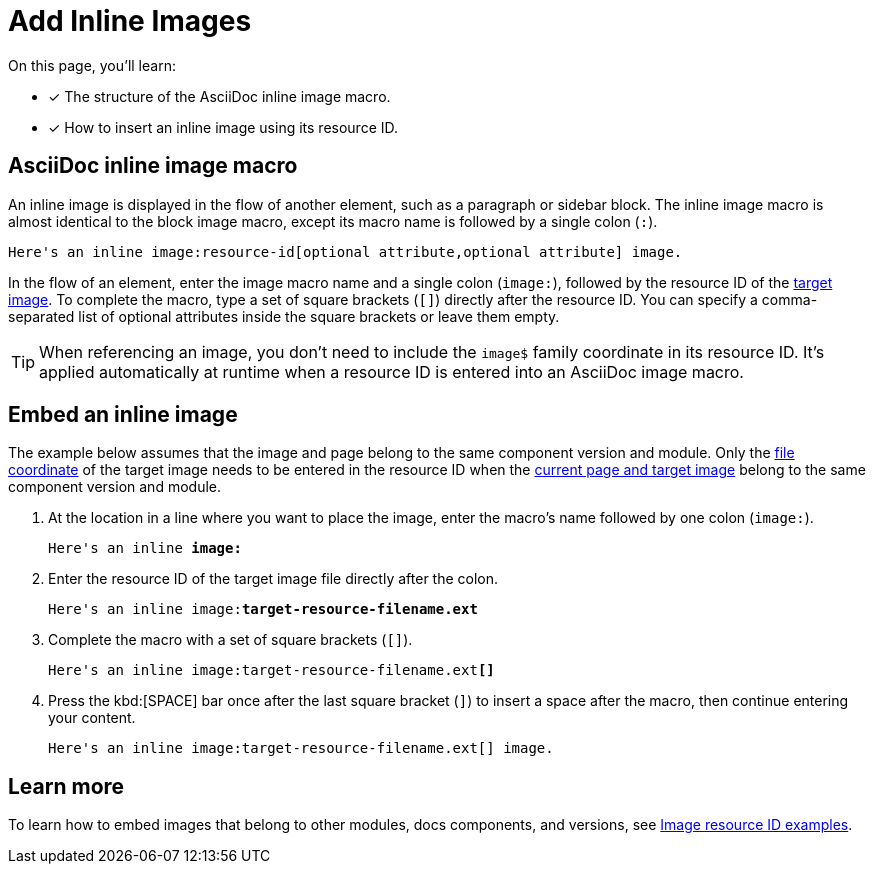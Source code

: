 = Add Inline Images

On this page, you'll learn:

* [x] The structure of the AsciiDoc inline image macro.
* [x] How to insert an inline image using its resource ID.

== AsciiDoc inline image macro

An inline image is displayed in the flow of another element, such as a paragraph or sidebar block.
The inline image macro is almost identical to the block image macro, except its macro name is followed by a single colon (`:`).

----
Here's an inline image:resource-id[optional attribute,optional attribute] image.
----

In the flow of an element, enter the image macro name and a single colon (`+image:+`), followed by the resource ID of the xref:resource-id-coordinates.adoc#target[target image].
To complete the macro, type a set of square brackets (`+[]+`) directly after the resource ID.
You can specify a comma-separated list of optional attributes inside the square brackets or leave them empty.

TIP: When referencing an image, you don't need to include the `image$` family coordinate in its resource ID.
It's applied automatically at runtime when a resource ID is entered into an AsciiDoc image macro.

[#insert-inline-image]
== Embed an inline image

The example below assumes that the image and page belong to the same component version and module.
Only the xref:resource-id-coordinates.adoc#id-resource[file coordinate] of the target image needs to be entered in the resource ID when the xref:resource-id-coordinates.adoc#current[current page and target image] belong to the same component version and module.

. At the location in a line where you want to place the image, enter the macro's name followed by one colon (`+image:+`).
+
[listing,subs=+quotes]
----
Here's an inline *image:*
----

. Enter the resource ID of the target image file directly after the colon.
+
[listing,subs=+quotes]
----
Here's an inline image:**target-resource-filename.ext**
----

. Complete the macro with a set of square brackets (`+[]+`).
+
[listing,subs=+quotes]
----
Here's an inline image:target-resource-filename.ext**[]**
----

. Press the kbd:[SPACE] bar once after the last square bracket (`]`) to insert a space after the macro, then continue entering your content.
+
----
Here's an inline image:target-resource-filename.ext[] image.
----

== Learn more

To learn how to embed images that belong to other modules, docs components, and versions, see xref:image-resource-id-examples.adoc[Image resource ID examples].
